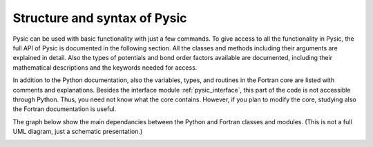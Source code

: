 .. file:syntax_forewords

.. _syntax:

Structure and syntax of Pysic
=============================

Pysic can be used with basic functionality with just a few commands. To give access to all the functionality in Pysic, the full API of Pysic is documented in the following section. All the classes and methods including their arguments are explained in detail. Also the types of potentials and bond order factors available are documented, including their mathematical descriptions and the keywords needed for access.

In addition to the Python documentation, also the variables, types, and routines in the Fortran core are listed with comments and explanations. Besides the interface module :ref:`pysic_interface`, this part of the code is not accessible through Python. Thus, you need not know what the core contains. However, if you plan to modify the core, studying also the Fortran documentation is useful.

The graph below show the main dependancies between the Python and Fortran classes and modules. (This is not a full UML diagram, just a schematic presentation.)

|diagram|

.. |diagram| image:: ../../Graphics/mordred/pysic/pysic_diagram.pdf
             :alt: class and module graph
             :height: 400

.. comment out graphviz

   .. graphviz::

   digraph pysic {
     fontname=Helvetica;
     size=8;
	node [fontname=Helvetica fontsize=10];
	subgraph cluster_5{
	subgraph cluster_0 {
	        style=filled;
		color=lightgray;
		node [shape=rectangle, fillcolor=white, style=filled];
		CoreMirror -> Pysic;
		ChargeRelaxation -> Pysic;
		CoulombSummation -> Pysic;
		BondOrderParameters -> Coordinator -> Potential -> Pysic;
		FastNeighborList -> Pysic;
		label = "pysic";
	}
	subgraph cluster_1 {
	        style=filled;
		color=lightgray;
		node [shape=rectangle, fillcolor=white, style=filled];
	        Atom -> Atoms -> Pysic;
		Atoms -> NeighborList;
		label = "ase";
		FastNeighborList -> NeighborList [arrowhead=empty];
	}
	subgraph cluster_2 {
	        color=white;
		node [shape=rectangle, fillcolor=white, style=filled];
		pysic_utility -> Pysic;
		pysic_interface -> Pysic;
	}
	label = "Python";
	}
	subgraph cluster_3 {
	        style=filled;
		color=lightgray;
		node [shape=rectangle, fillcolor=white, style=filled];
		PyInterface -> pysic_interface;
		label = "Fortran 90";
	}

   }


   .. graphviz::

   digraph pysic {
     fontname=Helvetica;
     size=8;
	node [fontname=Helvetica fontsize=10];
	subgraph cluster_5{
	subgraph cluster_2 {
	        color=white;
		node [shape=rectangle, fillcolor=white, style=filled];
		pysic_interface;
	}
	label = "Python";
	}
	subgraph cluster_3 {
	        style=filled;
		color=lightgray;
		node [shape=rectangle, fillcolor=white, style=filled];
		PyInterface -> pysic_interface;
		Mersenne -> PyInterface;
		MPI -> PyInterface;
		Utility -> PyInterface;
		Core -> PyInterface;
		Mersenne -> MPI -> Core;
		MPI -> Potentials -> Core;
		Utility -> Geometry -> Core;
		Utility -> Potentials;
		Quaternions -> Potentials;
		Quaternions -> Geometry -> Potentials;
		label = "Fortran 90";
	}

   }

.. only:: html

 Modules
 -------

 - :mod:`pysic`
 - :mod:`pysic_utility`
 - :mod:`pysic_fortran`

 Classes
 -------

 - :class:`pysic.Pysic`
 - :class:`pysic.Potential`
 - :class:`pysic.CoulombSummation`
 - :class:`pysic.Coordinator`
 - :class:`pysic.BondOrderParameters`
 - :class:`pysic.ChargeRelaxation`
 - :class:`pysic.FastNeighborList`
 - :class:`pysic.CoreMirror`

